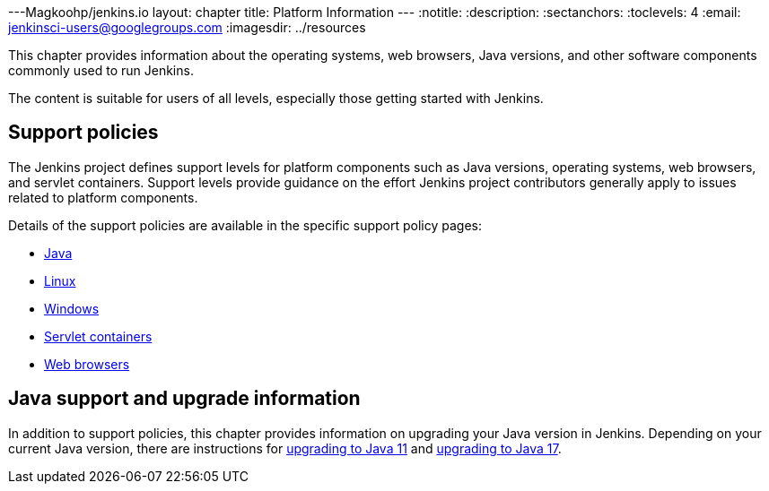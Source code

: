 ---Magkoohp/jenkins.io
layout: chapter
title: Platform Information
---
ifdef::backend-html5[]
:notitle:
:description:
:sectanchors:
:toclevels: 4
:email: jenkinsci-users@googlegroups.com
:imagesdir: ../resources
endif::[]


This chapter provides information about the operating systems, web browsers, Java versions, and other software components commonly used to run Jenkins.

The content is suitable for users of all levels, especially those getting started with Jenkins.

== Support policies

The Jenkins project defines support levels for platform components such as Java versions, operating systems, web browsers, and servlet containers.
Support levels provide guidance on the effort Jenkins project contributors generally apply to issues related to platform components.

Details of the support policies are available in the specific support policy pages:

* link:/doc/book/platform-information/support-policy-java/[Java]
* link:/doc/book/platform-information/support-policy-linux/[Linux]
* link:/doc/book/platform-information/support-policy-windows/[Windows]
* link:/doc/book/platform-information/support-policy-servlet-containers/[Servlet containers]
* link:/doc/book/platform-information/support-policy-web-browsers/[Web browsers]

== Java support and upgrade information

In addition to support policies, this chapter provides information on upgrading your Java version in Jenkins.
Depending on your current Java version, there are instructions for link:/doc/book/platform-information/upgrade-java-to-11/[upgrading to Java 11] and link:/doc/book/platform-information/upgrade-java-to-17/[upgrading to Java 17].
